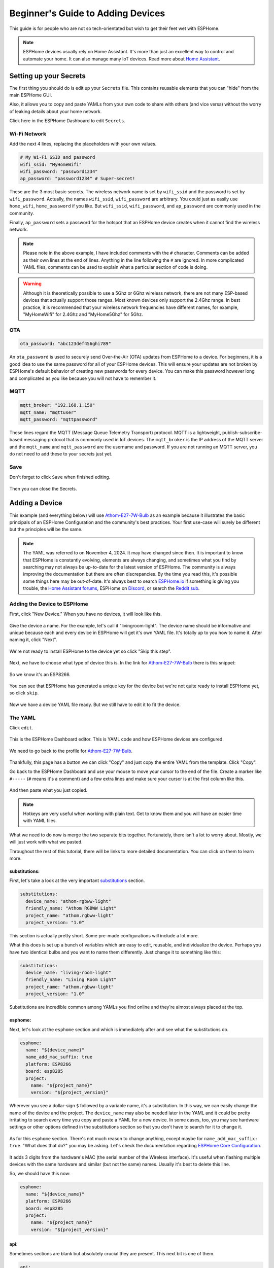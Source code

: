 Beginner's Guide to Adding Devices
==================================

.. seo::
    :description: Adding Devices to ESPHome (For Beginners)
    :image: docker-mark-blue.svg

This guide is for people who are not so tech-orientated but wish to get their feet wet with ESPHome.

.. note::

    ESPHome devices usually rely on Home Assistant.  It's more than just an excellent way to control and automate your home.
    It can also manage many IoT devices.  Read more about `Home Assistant <https://www.home-assistant.io/>`__.


Setting up your Secrets
-----------------------

The first thing you should do is edit up your ``Secrets`` file. This contains reusable elements that you can "hide" from the main ESPHome GUI.

Also, it allows you to copy and paste YAMLs from your own code to share with others (and vice versa) without the worry of leaking details about your home network.

Click here in the ESPHome Dashboard to edit ``Secrets``.

.. figure:: images/noob_dashboard_1a.png
    :align: center
    :width: 95.0%
    :alt: ESPHome Dashboard window with circle around "Secrets"

Wi-Fi Network
*************

Add the next 4 lines, replacing the placeholders with your own values.

.. code-block:: yaml

    # My Wi-Fi SSID and password
    wifi_ssid: "MyHomeWifi"
    wifi_password: "password1234"
    ap_password: "password1234" # Super-secret!

These are the 3 most basic secrets. The wireless network name is set by ``wifi_ssid`` and the password is set by ``wifi_password``.
Actually, the names ``wifi_ssid``, ``wifi_password`` are arbitrary.  You could just as easily use ``home_wifi``, ``home_password`` if you like.
But ``wifi_ssid``, ``wifi_password``, and ``ap_password`` are commonly used in the community.

Finally, ``ap_password`` sets a password for the hotspot that an ESPHome device creates when it cannot find the wireless network.

.. note::

    Please note in the above example, I have included comments with the ``#`` character.  Comments can be added as their own lines at the end of lines.
    Anything in the line following the ``#`` are ignored.  In more complicated YAML files, comments can be used to explain what a particular section of code is doing.

.. warning::
  
    Although it is theoretically possible to use a 5Ghz or 6Ghz wireless network, there are not many ESP-based devices that actually support those ranges.
    Most known devices only support the 2.4Ghz range. In best practice, it is recommended that your wireless network frequencies have different names,
    for example, "MyHomeWifi" for 2.4Ghz and "MyHome5Ghz" for 5Ghz.

OTA
***

.. code-block:: yaml

    ota_password: "abc123def456ghi789"

An ``ota_password`` is used to securely send Over-the-Air (OTA) updates from ESPHome to a device.
For beginners, it is a good idea to use the same password for all of your ESPHome devices.  This will ensure your updates are not broken by ESPHome's
default behavior of creating new passwords for every device.  You can make this password however long and complicated
as you like because you will not have to remember it.

MQTT
****

.. code-block:: yaml

    mqtt_broker: "192.168.1.150"
    mqtt_name: "mqttuser"
    mqtt_password: "mqttpassword"

These lines regard the MQTT (Message Queue Telemetry Transport) protocol.  MQTT is a lightweight, publish-subscribe-based messaging protocol that is
commonly used in IoT devices.  The ``mqtt_broker`` is the IP address of the MQTT server and the ``mqtt_name`` and ``mqtt_password`` are the username and password.
If you are not running an MQTT server, you do not need to add these to your secrets just yet.

Save
****

Don't forget to click ``Save`` when finished editing.

.. figure:: images/noob_dashboard_1b.png
    :align: center
    :width: 95.0%
    :alt: ESPHome Dashboard Secrets window with circle around "Save"

Then you can close the Secrets.

.. figure:: images/noob_dashboard_1c.png
    :align: center
    :width: 95.0%
    :alt: ESPHome Dashboard Secrets window with circle around "X"


Adding a Device
---------------

This example (and everything below) will use `Athom-E27-7W-Bulb <https://devices.esphome.io/devices/Athom-E27-7W-Bulb>`__ as an example
because it illustrates the basic principals of an ESPHome Configuration and the community's best practices. Your first use-case will
surely be different but the principles will be the same.

.. note::

    The YAML was referred to on November 4, 2024.  It may have changed since then.  It is important to know that ESPHome
    is constantly evolving, elements are always changing, and sometimes what you find by searching may not always be
    up-to-date for the latest version of ESPHome.  The community is always improving the documentation but there are often discrepancies.
    By the time you read this, it's possible some things here may be out-of-date.  It's always best to search
    `ESPHome.io <https://esphome.io/>`__ if something is giving you trouble,
    the `Home Assistant forums <https://community.home-assistant.io/c/esphome/36>`__,
    ESPHome on `Discord <https://discord.com/invite/KhAMKrd>`__,
    or search the `Reddit sub <https://www.reddit.com/r/Esphome/>`__.

Adding the Device to ESPHome
****************************

First, click "New Device."  When you have no devices, it will look like this.

.. figure:: images/noob_dashboard_2a.png
    :align: center
    :width: 95.0%
    :alt: ESPHome Dashboard with no devices and circles around both "New Device" buttons

Give the device a name. For the example, let's call it "livingroom-light". The device name should be informative and unique because each and every device
in ESPHome will get it's own YAML file.  It's totally up to you how to name it.  After naming it, click "Next".

.. figure:: images/noob_dashboard_2b.png
    :align: center
    :width: 95.0%
    :alt: ESPHome Dashboard "New Device" with a circle around Name and set to "livingroom-light"

We're not ready to install ESPHome to the device yet so click "Skip this step".

.. figure:: images/noob_dashboard_2c.png
    :align: center
    :width: 95.0%
    :alt: ESPHome Dashboard "New Device" Installation with a circle around "Skip this step"

Next, we have to choose what type of device this is. In the link for `Athom-E27-7W-Bulb <https://devices.esphome.io/devices/Athom-E27-7W-Bulb>`__
there is this snippet:

.. figure:: images/noob_dashboard_2d.png
    :align: center
    :width: 50.0%

So we know it's an ESP8266.

.. figure:: images/noob_dashboard_2e.png
    :align: center
    :width: 95.0%
    :alt: ESPHome Dashboard "New Device" Installation with a circle around "ESP8266"

You can see that ESPHome has generated a unique key for the device but we're not quite ready to install ESPHome yet, so click ``skip``.

.. figure:: images/noob_dashboard_2f.png
    :align: center
    :width: 95.0%
    :alt: ESPHome Dashboard "New Device" Installation with a circle around "ESP8266"

Now we have a device YAML file ready.  But we still have to edit it to fit the device.

.. figure:: images/noob_dashboard_2g.png
    :align: center
    :width: 95.0%
    :alt: ESPHome Dashboard showing the new device "livingroom-light" has been added


The YAML
********

Click ``edit``.

.. figure:: images/noob_dashboard_3a.png
    :align: center
    :width: 95.0%
    :alt: ESPHome Dashboard showing the new device "livingroom-light" has been added

This is the ESPHome Dashboard editor. This is YAML code and how ESPHome devices are configured.

.. figure:: images/noob_dashboard_3b.png
    :align: center
    :width: 95.0%
    :alt: ESPHome Dashboard editor, opened to "livingroom-light.yaml"

We need to go back to the profile for `Athom-E27-7W-Bulb <https://devices.esphome.io/devices/Athom-E27-7W-Bulb>`__.

.. figure:: images/noob_dashboard_3c.png
    :align: center
    :width: 75.0%
    :alt: Code snippet for Athom-E27-7W-Bulb with a circle around "Copy"

Thankfully, this page has a button we can click "Copy" and just copy the entire YAML from the template.  Click "Copy".

Go back to the ESPHome Dashboard and use your mouse to move your cursor to the end of the file.
Create a marker like ``#-----`` (``#`` means it's a comment) and a few extra lines and make sure your cursor is at the first column like this.

.. figure:: images/noob_dashboard_3d.gif
    :align: center
    :width: 95.0%
    :alt: ESPHome Dashboard editor, opened to "livingroom-light.yaml"

And then paste what you just copied.

.. note::

    Hotkeys are very useful when working with plain text.  Get to know them and you will have an easier time with YAML files.

    .. tabs::

        .. tab:: Windows

            **Copy**  : ``Ctrl + C``

            **Paste** : ``Ctrl + V``

            **Cut**   : ``Ctrl + X``

            **Undo**  : ``Ctrl + Z``

            **Redo**  : ``Ctrl + Y``

        .. tab:: Linux

            **Copy**  : ``Ctrl + Shift + C``

            **Paste** : ``Ctrl + Shift + V``

            **Cut**   : ``Ctrl + Shift + X``

            **Undo**  : ``Ctrl + Z``

            **Redo**  : ``Ctrl + Shift + Y``

        .. tab:: MacOS

            **Copy**  : ``Command (⌘) + C``

            **Paste** : ``Command (⌘) + V``

            **Cut**   : ``Command (⌘) + X``

            **Undo**  : ``Command (⌘) + Z``

            **Redo**  : ``Command (⌘) + Shift + Z``

What we need to do now is merge the two separate bits together.  Fortunately, there isn't a lot to worry about.  Mostly, we will just work with what we pasted.

Throughout the rest of this tutorial, there will be links to more detailed documentation.  You can click on them to learn more.

substitutions:
^^^^^^^^^^^^^^

First, let's take a look at the very important `substitutions <https://esphome.io/components/substitutions.html>`__ section.

.. code-block:: yaml

    substitutions:
      device_name: "athom-rgbww-light"
      friendly_name: "Athom RGBWW Light"
      project_name: "athom.rgbww-light"
      project_version: "1.0"

This section is actually pretty short.  Some pre-made configurations will include a lot more.

What this does is set up a bunch of variables which are easy to edit, reusable, and individualize the device.
Perhaps you have two identical bulbs and you want to name them differently.  Just change it to something like this:

.. code-block:: yaml

    substitutions:
      device_name: "living-room-light"
      friendly_name: "Living Room Light"
      project_name: "athom.rgbww-light"
      project_version: "1.0"

Substitutions are incredible common among YAMLs you find online and they're almost always placed at the top.

  .. collapse:: The Order of Sections

      For almost every other section of a YAML, it's not strictly important what is higher or lower than another.
      It's useful to know that they are processed in order but sometimes you will see various sections in a much different arrangement
      than what we see here.  But almost always, ``substitutions`` is at the top and ``esphome`` is not far below.

esphome:
^^^^^^^^

Next, let's look at the ``esphome`` section and which is immediately after and see what the substitutions do.

.. code-block:: yaml

    esphome:
      name: "${device_name}"
      name_add_mac_suffix: true
      platform: ESP8266
      board: esp8285
      project:
        name: "${project_name}"
        version: "${project_version}"

Wherever you see a dollar-sign ``$`` followed by a variable name, it's a substitution.
In this way, we can easily change the name of the device and the project.
The ``device_name`` may also be needed later in the YAML and it could be pretty irritating to search every time you copy and paste a YAML for a new device.
In some cases, too, you may see hardware settings or other options defined in the substitutions section so that you don't have to search
for it to change it.

  .. collapse:: Note About Curly Brackets

      Note that usually curly brackets ``{$device_name}`` are usually used when calling the substitution, although sometimes you may see
      substitutions that do not use curly brackets like ``$device_name``.  Both are acceptable but curly brackets are used to avoid errors.

As for this ``esphome`` section.  There's not much reason to change anything, except maybe for ``name_add_mac_suffix: true``.
"What does that do?" you may be asking.  Let's check the documentation regarding
`ESPHome Core Configuration <https://esphome.io/components/esphome.html>`__.

.. figure:: images/noob_dashboard_3e.png
    :align: center
    :width: 50.0%

It adds 3 digits from the hardware's MAC (the serial number of the Wireless interface).  It's useful when flashing multiple devices
with the same hardware and similar (but not the same) names.  Usually it's best to delete this line.

So, we should have this now:

.. code-block:: yaml

    esphome:
      name: "${device_name}"
      platform: ESP8266
      board: esp8285
      project:
        name: "${project_name}"
        version: "${project_version}"

api:
^^^^

Sometimes sections are blank but absolutely crucial they are present.  This next bit is one of them.

.. code-block:: yaml

    api:

This tells the device that it will be communicating with `Home Assistant API <https://esphome.io/components/api.html>`__.
If you are running Home Assistant, you need to keep this line, but go back above the ``#-----`` we made earlier and
and copy and paste the encryption key that was generated when the initial YAML was made, so we end up with something like:

.. code-block:: yaml

    api:
      encryption:
        key: "LTNtifZwDD+mxodyTiIfjQBTv22itLtmVLE+gFdGmCo="

If you don't have Home Assistant, you should just delete this section. If left in, the device will continuously
try to make a connection to Home Assistant and reboot every 15 minutes to re-attempt making the connection.

Also, you don't necessarily need encryption.  It just adds an additional layer of protection to your devices.

ota:
^^^^

.. code-block:: yaml

    ota:

This section is pretty important.  It allows `Over-the-Air Updates <https://esphome.io/components/ota/>`__.
Unless you want to make a physical connection to the device every time you want to update it, you should keep this section.

And unfortunately, it's incomplete.  As of 2024.6.0, ESPHome has changed the way OTA updates are specified.
As a bonus, we finally get to use one of the secrets we created earlier.

.. code-block:: yaml

    ota:
      - platform: esphome
        password: !secret ota_password

logger:
^^^^^^^

.. code-block:: yaml

    logger:

`Logging <https://esphome.io/components/logger.html>`__ is important.  Leave it in but if you find the messages overwhelming,
you can lower the level to only show errors (the default is DEBUG) with:

.. code-block:: yaml

    logger:
      level: ERROR

web_server:
^^^^^^^^^^^

.. code-block:: yaml

    web_server:
      port: 80

This section creates a `web server <https://esphome.io/components/web_server.html>`__ on the device
so you can access and control the device using the mDNS or IP address.
Chances are good that the web address will match what we made the `name:` earlier (which refers to the substitution `device-name`).
So after flashing the new firmware, we should be able to go to `http://living-room-light.local <http://living-room-light.local>`__ and control the light bulb.

.. collapse:: Note About mDNS

    mDNS (Multicast Domain Name System) is available on most networks. It allows devices to "declare" their name to the network,
    usually using the top-level domain `.local`. If mDNS is not functioning on your local network, it may be simpler
    to refer to the device's IP address instead.

wifi:
^^^^^

.. code-block:: yaml

    wifi:
      ssid: !secret wifi_ssid
      password: !secret wifi_password
      ap:

The `wifi<https://esphome.io/components/wifi.html>`__ section gives the device the name and password of the local wireless network
(as specified in the secrets).  The ``ap:`` part specifies that it will create a hotspot in case the device cannot connect to the network.
But let's edit that so the hotspot created will have the device's name as the hotspot name and the password as specified in the secrets file.

.. code-block:: yaml

    wifi:
      ssid: !secret wifi_ssid
      password: !secret wifi_password
      ap:
        ssid: ${device_name}
        password: !secret ap_password

captive_portal:
^^^^^^^^^^^^^^^

.. code-block:: yaml

    captive_portal:

The `captive_portal <https://esphome.io/components/captive_portal.html>`__ section is responsible to create a special web server using
the hotspot created in conjunction with the `ap` information specified above.
This allows you allows you to give the device new wireless network credentials when the device cannot connect to the network it expects.

When you connect to the fallback network, the web interface should open automatically or there should be a prompt on your phone to open
the login. If that does not work, you can also navigate to `http://192.168.4.1/ <http://192.168.4.1/>`__ manually in your browser.

Other Sections (Device Configuration)
^^^^^^^^^^^^^^^^^^^^^^^^^^^^^^^^^^^^^

The rest of the YAML specifies the various components that make the light bulb actually function.
Or, as in the case of ``text_sensor``, provide additional information.

In this example, they are:
`binary_sensor <https://esphome.io/components/binary_sensor/>`__,
`sensor <https://esphome.io/components/sensor/>`__,
`switch <https://esphome.io/components/switch/>`__,
`output <https://esphome.io/components/output/>`__,
`light <https://esphome.io/components/light/>`__, and
`text_sensor <https://esphome.io/components/text_sensor/>`__.

Of course, other devices may include other components.

  .. collapse:: The rest of the YAML (which you shouldn't need to edit)

      .. code-block:: yaml

          binary_sensor:
            - platform: status
              name: "${friendly_name} Status"
          
          sensor:
            - platform: uptime
              name: "${friendly_name} Uptime Sensor"
          
          switch:
            - platform: restart
              id: restart_switch
              name: "${friendly_name} Restart"
          
          output:
            - platform: esp8266_pwm
              id: red_output
              pin: GPIO4
            - platform: esp8266_pwm
              id: green_output
              pin: GPIO12
            - platform: esp8266_pwm
              id: blue_output
              pin: GPIO14
            - platform: esp8266_pwm
              id: warm_white_output
              pin: GPIO13
            - platform: esp8266_pwm
              id: white_output
              pin: GPIO5
          
          
          light:
            - platform: rgbww
              name: "${friendly_name}"
              red: red_output
              green: green_output
              blue: blue_output
              warm_white: warm_white_output
              cold_white: white_output
              cold_white_color_temperature: 6000 K
              warm_white_color_temperature: 3000 K
              color_interlock: true
          
          text_sensor:
            - platform: wifi_info
              ip_address:
                name: "${friendly_name} IP Address"
                disabled_by_default: true

.. note::

    When it comes to components, a YAML file can only have one section per component.
    For example, all switches must be listed under only one ``switch:`` heading.
    You can't have two separate ``switch:`` sections.

Finishing Up
^^^^^^^^^^^^

Now you can delete everything above and including the ``#-----`` so that the first line of your file should be ``substitutions``.

If you like you can make the first line of your file a comment you can refer to later.

Don't forget to save!

.. figure:: images/noob_dashboard_3f.png
    :align: center
    :width: 95.0%
    :alt: ESPHome Dashboard window with circle around "Save"

Then you can close the file.

.. figure:: images/noob_dashboard_3g.png
    :align: center
    :width: 95.0%
    :alt: ESPHome Dashboard window with circle around "X"

Validate & Download Binary File
-------------------------------

On the living-room-light's YAML, click the three dots ``⋮`` and select ``Validate``.

.. figure:: images/noob_dashboard_4a.png
    :align: center
    :width: 95.0%
    :alt: ESPHome Dashboard after clicking a YAML's ⋮ showing options with a circle around "Validate"

If there are errors, read the message, then edit your YAML to fix the problem. You may need to check `ESPHome.io <https://esphome.io/>`__ and do some reading.

If no errors, click ``Install``.

.. figure:: images/noob_dashboard_4b.png
    :align: center
    :width: 95.0%
    :alt: ESPHome Dashboard showing validation screen with circles around "INFO Configuration is valid!" and "Install"

Even if we're not ready to actually install, ``Manual download`` will do a deeper check of the code to make sure everything is okay.

.. figure:: images/noob_dashboard_4c.png
    :align: center
    :width: 95.0%
    :alt: ESPHome Dashboard showing install options with a circle around "Manual download"

It can take a few minutes to download all the dependencies and compile the code, especially the first time.

.. figure:: images/noob_dashboard_4d.png
    :align: center
    :width: 95.0%
    :alt: ESPHome Dashboard showing compilation screen

If it doesn't say ``[ SUCCESS ]`` then you have to fix an error.  This may involve searching and reading the ESPHome documentation.

Otherwise, great!  You can download the binary and save it somewhere useful.  Actually you don't need to download it now.
Compilation next time will be much faster.

.. figure:: images/noob_dashboard_4e.png
    :align: center
    :width: 95.0%
    :alt: ESPHome Dashboard showing compilation finished screen with circles around "[ SUCCESS ]" and "Download"

.. collapse:: Blocked Download

    There is a chance that some browsers (Brave Browser, for example) or an Antivirus program will block the download.
    If this happens, you may need to add an exception or override the block.


What's Next?
------------

Now you're ready to actually flash the device with your fresh ESPHome binary!

If you're lucky, the device already has ESPHome, you can actually just connect to it via web browser and upload your new binary file.
If your device already has :ref:`Tasmota <migrate_sonoff_tasmota>`, :ref:`ESPEasy <migrate_espeasy>`, or :ref:`ESPurna <migrate_espurna>`,
it's also pretty easy.

Harder, but possibly necessary, make a :ref:`physical connection to the device <physical device connection>`!

See Also
--------

- :doc:`ESPHome index </index>`
- :doc:`getting_started_hassio`
- :doc:`diy`
- :ghedit:`Edit`
